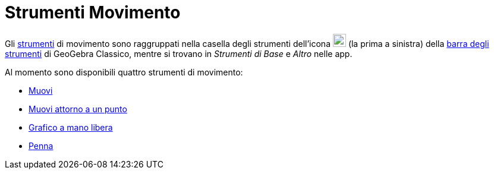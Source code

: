 = Strumenti Movimento
:page-en: tools/Movement_Tools
ifdef::env-github[:imagesdir: /it/modules/ROOT/assets/images]

Gli xref:/Strumenti.adoc[strumenti] di movimento sono raggruppati nella casella degli strumenti dell'icona
image:22px-Mode_move.svg.png[Mode move.svg,width=22,height=22] (la prima a sinistra) della
xref:/Barra_degli_strumenti.adoc[barra degli strumenti] di GeoGebra Classico, mentre si trovano in _Strumenti di Base_ e _Altro_ nelle app. 

Al momento sono disponibili quattro strumenti di movimento:

* xref:/tools/Muovi.adoc[Muovi]
* xref:/tools/Muovi_attorno_a_un_punto.adoc[Muovi attorno a un punto]
* xref:/tools/Grafico_a_mano_libera.adoc[Grafico a mano libera]
* xref:/tools/Penna.adoc[Penna]

